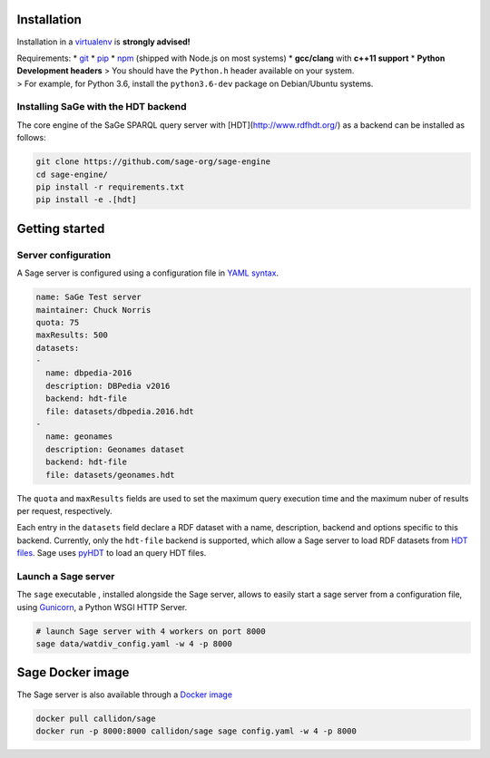Installation
============

Installation in a `virtualenv <https://virtualenv.pypa.io/en/stable/>`__
is **strongly advised!**

| Requirements: \* `git <https://git-scm.com/>`__ \*
  `pip <https://pip.pypa.io/en/stable/>`__ \*
  `npm <https://nodejs.org/en/>`__ (shipped with Node.js on most
  systems) \* **gcc/clang** with **c++11 support** \* **Python
  Development headers** > You should have the ``Python.h`` header
  available on your system.
| > For example, for Python 3.6, install the ``python3.6-dev`` package
  on Debian/Ubuntu systems.

Installing SaGe with the HDT backend
------------------------------------

The core engine of the SaGe SPARQL query server with [HDT](http://www.rdfhdt.org/) as a backend can be installed as follows:

.. code:: bash

    git clone https://github.com/sage-org/sage-engine
    cd sage-engine/
    pip install -r requirements.txt
    pip install -e .[hdt]

Getting started
===============

Server configuration
--------------------

A Sage server is configured using a configuration file in `YAML
syntax <http://yaml.org/>`__.

.. code:: yaml

    name: SaGe Test server
    maintainer: Chuck Norris
    quota: 75
    maxResults: 500
    datasets:
    -
      name: dbpedia-2016
      description: DBPedia v2016
      backend: hdt-file
      file: datasets/dbpedia.2016.hdt
    -
      name: geonames
      description: Geonames dataset
      backend: hdt-file
      file: datasets/geonames.hdt

The ``quota`` and ``maxResults`` fields are used to set the maximum
query execution time and the maximum nuber of results per request,
respectively.

Each entry in the ``datasets`` field declare a RDF dataset with a name,
description, backend and options specific to this backend. Currently,
only the ``hdt-file`` backend is supported, which allow a Sage server to
load RDF datasets from `HDT files <http://www.rdfhdt.org/>`__. Sage uses
`pyHDT <https://github.com/Callidon/pyHDT>`__ to load an query HDT
files.

Launch a Sage server
--------------------

The ``sage`` executable , installed alongside the Sage server, allows to
easily start a sage server from a configuration file, using
`Gunicorn <http://gunicorn.org/>`__, a Python WSGI HTTP Server.

.. code:: bash

    # launch Sage server with 4 workers on port 8000
    sage data/watdiv_config.yaml -w 4 -p 8000

Sage Docker image
=================

The Sage server is also available through a `Docker
image <https://hub.docker.com/r/callidon/sage/>`__

.. code:: bash

    docker pull callidon/sage
    docker run -p 8000:8000 callidon/sage sage config.yaml -w 4 -p 8000
